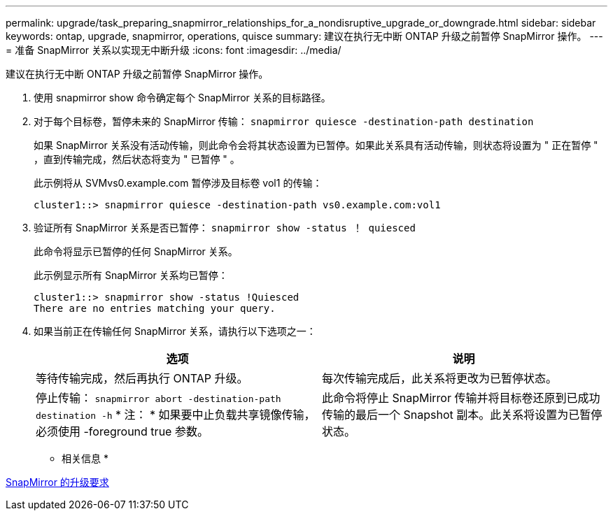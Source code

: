 ---
permalink: upgrade/task_preparing_snapmirror_relationships_for_a_nondisruptive_upgrade_or_downgrade.html 
sidebar: sidebar 
keywords: ontap, upgrade, snapmirror, operations, quisce 
summary: 建议在执行无中断 ONTAP 升级之前暂停 SnapMirror 操作。 
---
= 准备 SnapMirror 关系以实现无中断升级
:icons: font
:imagesdir: ../media/


[role="lead"]
建议在执行无中断 ONTAP 升级之前暂停 SnapMirror 操作。

. 使用 snapmirror show 命令确定每个 SnapMirror 关系的目标路径。
. 对于每个目标卷，暂停未来的 SnapMirror 传输： `snapmirror quiesce -destination-path destination`
+
如果 SnapMirror 关系没有活动传输，则此命令会将其状态设置为已暂停。如果此关系具有活动传输，则状态将设置为 " 正在暂停 " ，直到传输完成，然后状态将变为 " 已暂停 " 。

+
此示例将从 SVMvs0.example.com 暂停涉及目标卷 vol1 的传输：

+
[listing]
----
cluster1::> snapmirror quiesce -destination-path vs0.example.com:vol1
----
. 验证所有 SnapMirror 关系是否已暂停： `snapmirror show -status ！ quiesced`
+
此命令将显示已暂停的任何 SnapMirror 关系。

+
此示例显示所有 SnapMirror 关系均已暂停：

+
[listing]
----
cluster1::> snapmirror show -status !Quiesced
There are no entries matching your query.
----
. 如果当前正在传输任何 SnapMirror 关系，请执行以下选项之一：
+
[cols="2*"]
|===
| 选项 | 说明 


 a| 
等待传输完成，然后再执行 ONTAP 升级。
 a| 
每次传输完成后，此关系将更改为已暂停状态。



 a| 
停止传输： `snapmirror abort -destination-path destination -h` * 注： * 如果要中止负载共享镜像传输，必须使用 -foreground true 参数。
 a| 
此命令将停止 SnapMirror 传输并将目标卷还原到已成功传输的最后一个 Snapshot 副本。此关系将设置为已暂停状态。

|===


* 相关信息 *

xref:concept_upgrade_requirements_for_snapmirror.adoc[SnapMirror 的升级要求]
